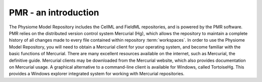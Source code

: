 ﻿.. _PMR-introduction:

=====================
PMR - an introduction
=====================

The Physiome Model Repository includes the CellML and FieldML repositories, and is powered by the PMR software. PMR relies on the distributed version control system Mercurial (Hg), which allows the repository to maintain a complete history of all changes made to every file contained within repository :term:`workspaces`. In order to use the Physiome Model Repository, you will need to obtain a Mercurial client for your operating system, and become familiar with the basic functions of Mercurial. There are many excellent resources available on the internet, such as Mercurial, the definitive guide. Mercurial clients may be downloaded from the Mercurial website, which also provides documentation on Mercurial usage. A graphical alternative to a command-line client is available for Windows, called TortoiseHg. This provides a Windows explorer integrated system for working with Mercurial repositories.

